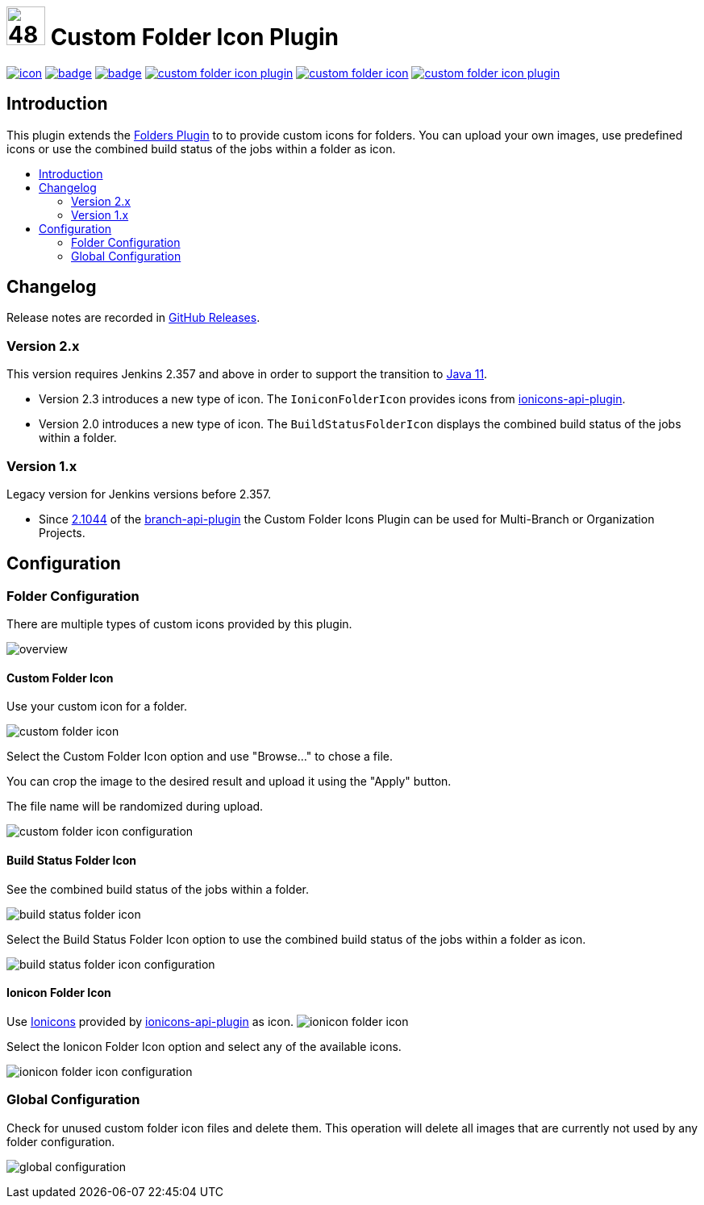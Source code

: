 [[custom-folder-icon-plugin]]
= image:src/main/webapp/icons/default.png[48,48] Custom Folder Icon Plugin
:toc: macro
:toc-title:

image:https://ci.jenkins.io/job/Plugins/job/custom-folder-icon-plugin/job/master/badge/icon[link="https://ci.jenkins.io/job/Plugins/job/custom-folder-icon-plugin/job/master/"]
image:https://github.com/jenkinsci/custom-folder-icon-plugin/workflows/CodeQL/badge.svg[link="https://github.com/jenkinsci/custom-folder-icon-plugin"]
image:https://codecov.io/gh/jenkinsci/custom-folder-icon-plugin/branch/master/graph/badge.svg[link="https://codecov.io/gh/jenkinsci/custom-folder-icon-plugin"]
image:https://img.shields.io/github/contributors/jenkinsci/custom-folder-icon-plugin.svg?color=blue[link="https://github.com/jenkinsci/custom-folder-icon-plugin/graphs/contributors"]
image:https://img.shields.io/jenkins/plugin/i/custom-folder-icon.svg?color=blue&label=installations[link="https://plugins.jenkins.io/custom-folder-icon"]
image:https://img.shields.io/github/release/jenkinsci/custom-folder-icon-plugin.svg?label=changelog[link="https://github.com/jenkinsci/custom-folder-icon-plugin/releases/latest"]


[#introduction]
== Introduction
This plugin extends the link:https://github.com/jenkinsci/cloudbees-folder-plugin[Folders Plugin] to to provide custom icons for folders.
You can upload your own images, use predefined icons or use the combined build status of the jobs within a folder as icon.

toc::[]

[#changelog]
== Changelog
Release notes are recorded in https://github.com/jenkinsci/custom-folder-icon-plugin/releases[GitHub Releases].

=== Version 2.x
This version requires Jenkins 2.357 and above in order to support the transition to https://www.jenkins.io/blog/2022/06/28/require-java-11/[Java 11].

* Version 2.3 introduces a new type of icon. The `IoniconFolderIcon` provides icons from https://github.com/jenkinsci/ionicons-api-plugin[ionicons-api-plugin].
* Version 2.0 introduces a new type of icon. The `BuildStatusFolderIcon` displays the combined build status of the jobs within a folder.

=== Version 1.x
Legacy version for Jenkins versions before 2.357.

* Since https://github.com/jenkinsci/branch-api-plugin/releases/tag/2.1044.v2c007e51b_87f[2.1044] of the https://github.com/jenkinsci/branch-api-plugin[branch-api-plugin] the Custom Folder Icons Plugin can be used for Multi-Branch or Organization Projects.

[#configuration]
== Configuration

[#folder-configuration]
=== Folder Configuration
There are multiple types of custom icons provided by this plugin. 

image:images/overview.png[]

==== Custom Folder Icon
Use your custom icon for a folder.

image:images/custom-folder-icon.png[]

Select the Custom Folder Icon option and use "Browse..." to chose a file. 

You can crop the image to the desired result and upload it using the "Apply" button. 

The file name will be randomized during upload.

image:images/custom-folder-icon-configuration.png[]

==== Build Status Folder Icon
See the combined build status of the jobs within a folder.

image:images/build-status-folder-icon.png[]

Select the Build Status Folder Icon option to use the combined build status of the jobs within a folder as icon.

image:images/build-status-folder-icon-configuration.png[]

==== Ionicon Folder Icon
Use https://ionic.io/ionicons[Ionicons] provided by https://github.com/jenkinsci/ionicons-api-plugin[ionicons-api-plugin] as icon.
image:images/ionicon-folder-icon.png[]

Select the Ionicon Folder Icon option and select any of the available icons.

image:images/ionicon-folder-icon-configuration.png[]

[#global-configuration]
=== Global Configuration
Check for unused custom folder icon files and delete them.
This operation will delete all images that are currently not used by any folder configuration. 

image:images/global-configuration.png[]
